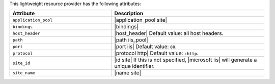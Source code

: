 .. The contents of this file are included in multiple topics.
.. This file should not be changed in a way that hinders its ability to appear in multiple documentation sets.

This lightweight resource provider has the following attributes:

.. list-table::
   :widths: 200 300
   :header-rows: 1

   * - Attribute
     - Description
   * - ``application_pool``
     - |application_pool site|
   * - ``bindings``
     - |bindings|
   * - ``host_header``
     - |host_header| Default value: all host headers.
   * - ``path``
     - |path iis_pool|
   * - ``port``
     - |port iis| Default value: ``80``.
   * - ``protocol``
     - |protocol http| Default value: ``:http``.
   * - ``site_id``
     - |id site| If this is not specified, |microsoft iis| will generate a unique identifier.
   * - ``site_name``
     - |name site|
